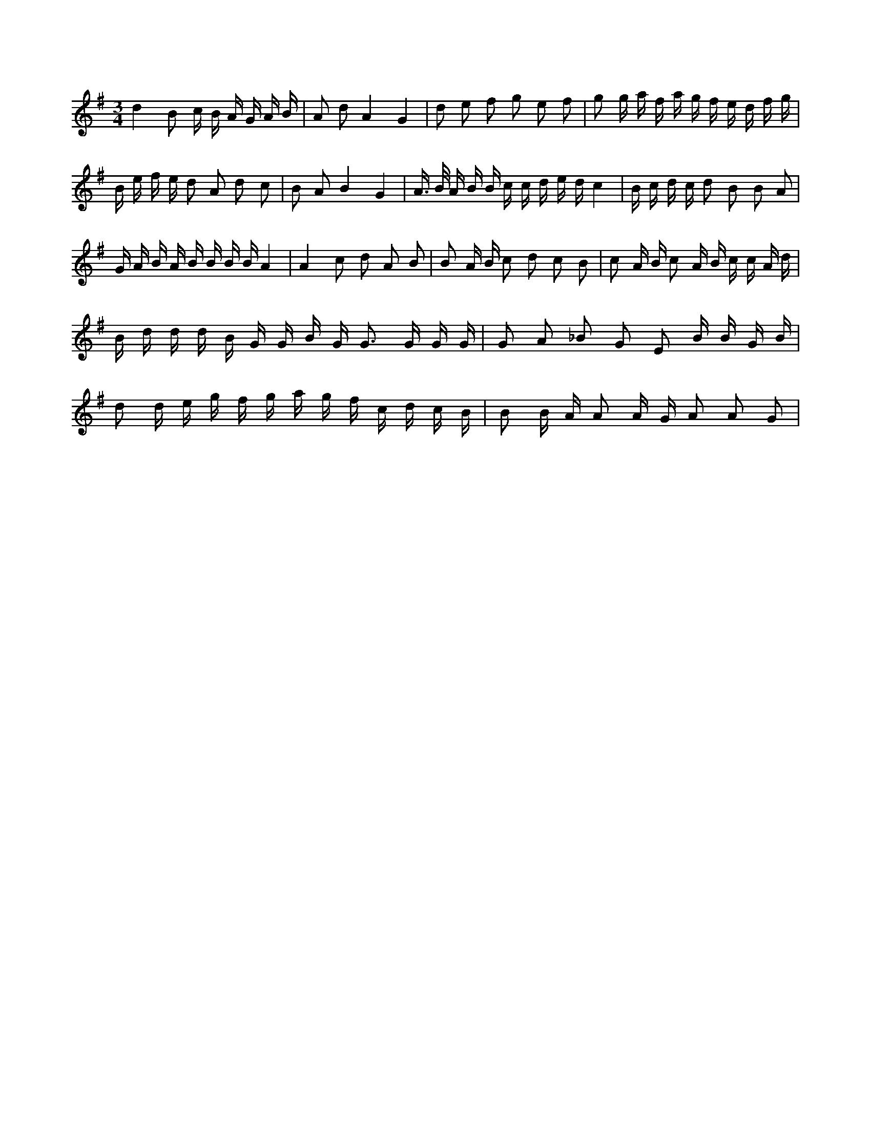 X:490
L:1/8
M:3/4
K:Gclef
d2 B c/2 B/2 A/2 G/2 A/2 B/2 | A d A2 G2 | d e f g e f | g g/2 a/2 f/2 a/2 g/2 f/2 e/2 d/2 f/2 g/2 | B/2 e/2 f/2 e/2 d A d c | B A B2 G2 | A/2 > B/2 A/2 B/2 B/2 c/2 c/2 d/2 e/2 d/2 c2 | B/2 c/2 d/2 c/2 d B B A | G/2 A/2 B/2 A/2 B/2 B/2 B/2 B/2 A2 | A2 c d A B | B A/2 B/2 c d c B | c A/2 B/2 c A/2 B/2 c/2 c/2 A/2 d/2 | B/2 d/2 d/2 d/2 B/2 G/2 G/2 B/2 G < G G/2 G/2 G/2 | G A _B G E B/2 B/2 G/2 B/2 | d d/2 e/2 g/2 f/2 g/2 a/2 g/2 f/2 c/2 d/2 c/2 B/2 | B B/2 A/2 A A/2 G/2 A A G |
